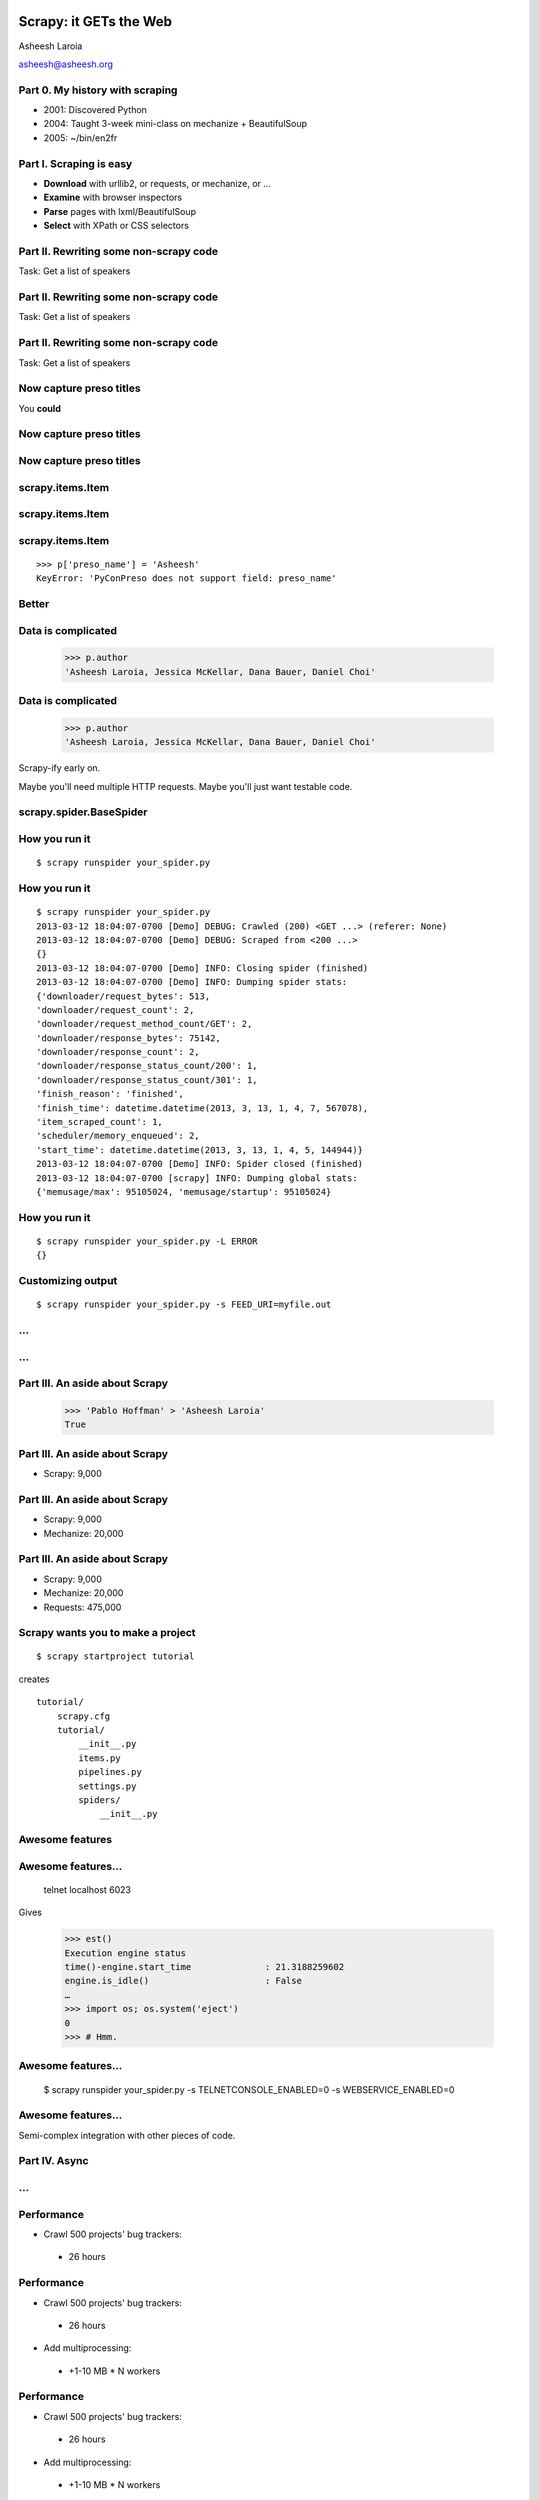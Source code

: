 .. slideconf::
   :theme: single-level

=======================
Scrapy: it GETs the Web
=======================

Asheesh Laroia

asheesh@asheesh.org

Part 0. My history with scraping
======================

* 2001: Discovered Python

* 2004: Taught 3-week mini-class on mechanize + BeautifulSoup

* 2005: ~/bin/en2fr

Part I. Scraping is easy
========================

* **Download** with urllib2, or requests, or mechanize, or ...

* **Examine** with browser inspectors

* **Parse** pages with lxml/BeautifulSoup

* **Select** with XPath or CSS selectors

Part II. Rewriting some non-scrapy code
================

Task: Get a list of speakers

Part II. Rewriting some non-scrapy code
================

Task: Get a list of speakers

.. testcode::

   SCHED_PAGE='https://us.pycon.org/2013/schedule/'

Part II. Rewriting some non-scrapy code
================

Task: Get a list of speakers

.. testcode::

   SCHED_PAGE='https://us.pycon.org/2013/schedule/'

   import requests
   import lxml.html

   data = requests.get(SCHED_PAGE)
   parsed = lxml.html.fromstring(data.content)
   print [x.text_content()
          for x in parsed.cssselect('span.speaker')]

Now capture preso titles
======================================

You **could**

.. testcode::

   def store_datum(author, preso_title):
       pass # actual logic here...

Now capture preso titles
========================

.. testcode::

   def store_datum(author, preso_title):
       pass # actual logic here...

   def main():
       data = requests.get(SCHED_PAGE)
       parsed = lxml.html.fromstring(data.response)
       for speaker_span in parsed.cssselect('span.speaker'):
           text = speaker_span.text_content()
           store_datum(author, preso_title)


Now capture preso titles
========================

.. testcode::

   def store_datum(author, preso_title):
       pass # actual logic here...

   def main():
       data = requests.get(SCHED_PAGE)
       parsed = lxml.html.fromstring(data.response)
       for speaker_span in parsed.cssselect('span.speaker'):
           text = speaker_span.text_content()
           store_datum(author, preso_title)


.. figure:: /_static/failure3.jpg
   :class: fill

scrapy.items.Item
=================

.. testcode::

    class PyConPreso(scrapy.item.Item):
        author = Field()
        preso = Field()

scrapy.items.Item
=================

.. testcode::

    class PyConPreso(scrapy.item.Item):
        author = Field()
        preso = Field()

.. testcode::

    # Similar to...
    {'author': None,
     'preso':  None}

scrapy.items.Item
=================

.. testcode::

    class PyConPreso(scrapy.item.Item):
        author = Field()
        preso = Field()

.. testcode::

    # Similar to...
    {'author': None,
     'preso':  None}

::

   >>> p['preso_name'] = 'Asheesh'
   KeyError: 'PyConPreso does not support field: preso_name'


Better
======

.. testcode::

   def store_datum(author, preso_title):
       pass # actual logic here...

   def get_data():
       # ...
       for speaker_span in parsed.cssselect('span.speaker'):
           preso = None # FIXME
           text = speaker_span.text_content()
	   item = PyConPreso(
               author=text.strip(),
	       preso=store_datum(author, preso_title))
           out_data.append(item)
       return out_data

Data is complicated
===================

   >>> p.author
   'Asheesh Laroia, Jessica McKellar, Dana Bauer, Daniel Choi'

Data is complicated
===================

   >>> p.author
   'Asheesh Laroia, Jessica McKellar, Dana Bauer, Daniel Choi'

Scrapy-ify early on.

Maybe you'll need multiple HTTP requests. Maybe you'll just want
testable code.

scrapy.spider.BaseSpider
========================

.. testcode::

    import lxml.html
    START_URL = '...'

    class PyConSiteSpider(BaseSpider):
        start_urls = [START_URL]

        def parse(self, response):
            parsed = lxml.html.fromstring(
                              response.body_as_unicode)
            slots = parsed.cssselect('span.speaker')
            for speaker in speakers:
                author = None # placeholder
                preso = None  # placeholder
                yield PyConPreso(
		        author=author, preso=preso)

How you run it
==============

::

    $ scrapy runspider your_spider.py


How you run it
==============

::

    $ scrapy runspider your_spider.py
    2013-03-12 18:04:07-0700 [Demo] DEBUG: Crawled (200) <GET ...> (referer: None)
    2013-03-12 18:04:07-0700 [Demo] DEBUG: Scraped from <200 ...>
    {}
    2013-03-12 18:04:07-0700 [Demo] INFO: Closing spider (finished)
    2013-03-12 18:04:07-0700 [Demo] INFO: Dumping spider stats:
    {'downloader/request_bytes': 513,
    'downloader/request_count': 2,
    'downloader/request_method_count/GET': 2,
    'downloader/response_bytes': 75142,
    'downloader/response_count': 2,
    'downloader/response_status_count/200': 1,
    'downloader/response_status_count/301': 1,
    'finish_reason': 'finished',
    'finish_time': datetime.datetime(2013, 3, 13, 1, 4, 7, 567078),
    'item_scraped_count': 1,
    'scheduler/memory_enqueued': 2,
    'start_time': datetime.datetime(2013, 3, 13, 1, 4, 5, 144944)}
    2013-03-12 18:04:07-0700 [Demo] INFO: Spider closed (finished)
    2013-03-12 18:04:07-0700 [scrapy] INFO: Dumping global stats:
    {'memusage/max': 95105024, 'memusage/startup': 95105024}

How you run it
==============

::

    $ scrapy runspider your_spider.py -L ERROR
    {}

Customizing output
==================

::

    $ scrapy runspider your_spider.py -s FEED_URI=myfile.out

...
===

.. figure:: /_static/scrapy-diagram-1.png
   :class: fill


...
===

.. figure:: /_static/scrapy-diagram-2.png
   :class: fill

Part III. An aside about Scrapy
===============================

   >>> 'Pablo Hoffman' > 'Asheesh Laroia'
   True

Part III. An aside about Scrapy
===============================

* Scrapy: 9,000

Part III. An aside about Scrapy
===============================

* Scrapy: 9,000

* Mechanize: 20,000

Part III. An aside about Scrapy
===============================

* Scrapy: 9,000

* Mechanize: 20,000

* Requests: 475,000

Scrapy wants you to make a project
==================================

::

  $ scrapy startproject tutorial

creates

::

  tutorial/
      scrapy.cfg
      tutorial/
          __init__.py
          items.py
          pipelines.py
          settings.py
          spiders/
              __init__.py

Awesome features
================

.. figure:: /_static/cloud.png
   :class: fill

Awesome features...
================

    telnet localhost 6023

Gives

    >>> est()
    Execution engine status
    time()-engine.start_time              : 21.3188259602
    engine.is_idle()                      : False
    …
    >>> import os; os.system('eject')
    0
    >>> # Hmm.

Awesome features...
===================

  $ scrapy runspider your_spider.py -s TELNETCONSOLE_ENABLED=0 -s WEBSERVICE_ENABLED=0

Awesome features...
===================

Semi-complex integration with other pieces of code.

Part IV. Async
==============

.. figure:: /_static/asink.jpg
   :class: fill

...
===

.. figure:: /_static/scrapy-diagram-2.png
   :class: fill

Performance
===========

* Crawl 500 projects' bug trackers:
 * 26 hours

Performance
===========

* Crawl 500 projects' bug trackers:
 * 26 hours

* Add multiprocessing:
 * +1-10 MB * N workers

Performance
===========

* Crawl 500 projects' bug trackers:
 * 26 hours

* Add multiprocessing:
 * +1-10 MB * N workers

* After Scrapy:
 * N=200 simultaneous requests
 * 1 hour 10 min

If you're not done, say so
==========================

.. testcode::

   def parse(response):
       # do some work...
       req = request(new_url,
                     callback=next_page_handler)
       yield Request

   def next_page_handler(response):
       # do some work...
       yield Item()

If you're not done, say so
==========================

.. testcode::

   def parse(response):
       # do some work...
       req = Request(new_url,
                     callback=next_page_handler)
       req.meta['data'] = 'to keep around'
       yield req

   def next_page_handler(response):
       data = response.meta['data'] # pull data out
       # do some work...
       yield Item()

Part V. Testing
===============

.. testcode::

    class PyConSiteSpider(BaseSpider):
        def parse(self, response):
	    # ...
            for speaker in speakers:
	        # ...
                yield PyConPreso(
		        author=author, preso=preso)

Part V. Testing
===============

.. testcode::

    class PyConSiteSpider(BaseSpider):
        def parse(self, response):
	    # ...
            for speaker in speakers:
	        # ...
                yield PyConPreso(
		        author=author, preso=preso)

test:

.. testcode::

    def test_spider():
        resp = HtmlResponse(url='', body=open('saved-data.html').read())
        spidey = PyconSiteSpider()
        expected = [PyConPreso(author=a, preso=b), ...]
        items = list(spidey.parse(resp))
        assert items == expected

More testing
============

.. testcode::

    def test_spider(self):
        spidey = PyConSiteSpider()
        request_iterable = spider.start_requests()
        url2filename = {'http://example.com/':
                               'path/to/sample.html'}

	expected = [...]

        ar = autoresponse.Autoresponder(
	         url2filename=url2filename,
                 url2errors={})
        items = ar.respond_recursively(request_iterable)

	self.assertEqual(expected, items)

Part VI. Wacky tricks
=====================

JavaScript
==========

.. testcode::

    import spidermonkey

    def parse(self, response):
       # to get a tag...
       script_content = doc.xpath('//script')[0].text_content()
       # to run the JS...
       r = spidermonkey.Runtime()
       ctx = r.new_context()
       n = cx.eval_script("1 + 2") + 3
       # n == 6


JavaScript
==========

.. testcode::

    import spidermonkey

    def parse(self, response):
       script_content = doc.xpath('//script')[0].text_content() # get tag
       r = spidermonkey.Runtime()
       ctx = r.new_context()
       n = cx.eval_script(script_content) # execute script

    import selenium
    class MySpider(BaseSpider):
        def __init__(self):
            self.browser = selenium.selenium(...) # configure
            self.browser.start() # synchronously launch

	def parse(self, response):
            self.browser.open(response.url) # GET by browser
	    self.browser.select('//ul') # in-browser XPath

Django
======

.. testcode::

   from scrapy.contrib.djangoitem import DjangoItem

Django
======

.. testcode::

   from scrapy.contrib.djangoitem import DjangoItem
   from myapp.models import Poll

   # in scrapy items.py
   class PollItem(DjangoItem):
       django_model = Poll

Django
======

.. testcode::

   from scrapy.contrib.djangoitem import DjangoItem
   from myapp.models import Poll

   # in scrapy items.py
   class PollItem(DjangoItem):
       django_model = Poll

   # in scrapy pipelines.py
   class PollPipeline(object):
       def process_item(self, item, spider):
           item.save()

Django
======

.. testcode::

   from scrapy.contrib.djangoitem import DjangoItem
   from myapp.models import Poll

   # in scrapy items.py
   class PollItem(DjangoItem):
       django_model = Poll

   # in scrapy pipelines.py
   class PollPipeline(object):
       def process_item(self, item, spider):
           item.save()

Or just write a Django management command to deal with the JSON.

Best-case integration
=====================

* Leave your HTTP to Scrapy.

* Impatient? Item Pipeline.

* Patient? Feed Exporter.

Twisted minus Twisted
=====================

.. figure:: /_static/garfield-minus.png
   :class: fill

==================================
Separate requesting and responding
==================================

.. figure:: /_static/take-away.jpg
   :class: fill

Asheesh Laroia

